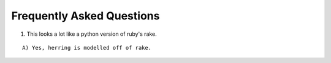 Frequently Asked Questions
==========================

1. This looks a lot like a python version of ruby's rake.

::

    A) Yes, herring is modelled off of rake.

